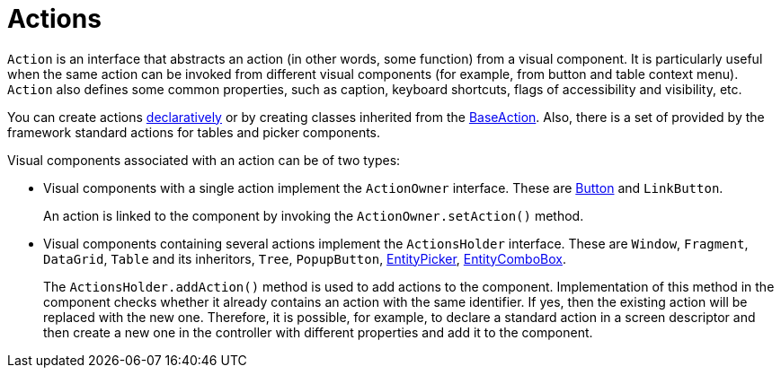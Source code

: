 = Actions

`Action` is an interface that abstracts an action (in other words, some function) from a visual component. It is particularly useful when the same action can be invoked from different visual components (for example, from button and table context menu). `Action` also defines some common properties, such as caption, keyboard shortcuts, flags of accessibility and visibility, etc.

You can create actions xref:actions/declarative-actions.adoc[declaratively] or by creating classes inherited from the xref:actions/base-action.adoc[BaseAction]. Also, there is a set of provided by the framework standard actions for tables and picker components.

Visual components associated with an action can be of two types:

* Visual components with a single action implement the `ActionOwner` interface. These are xref:vcl/components/button.adoc[Button] and `LinkButton`.
+
An action is linked to the component by invoking the `ActionOwner.setAction()` method.
* Visual components containing several actions implement the `ActionsHolder` interface. These are `Window`, `Fragment`, `DataGrid`, `Table` and its inheritors, `Tree`, `PopupButton`, xref:vcl/components/entity-picker.adoc[EntityPicker], xref:vcl/components/entity-combo-box.adoc[EntityComboBox].
+
The `ActionsHolder.addAction()` method is used to add actions to the component. Implementation of this method in the component checks whether it already contains an action with the same identifier. If yes, then the existing action will be replaced with the new one. Therefore, it is possible, for example, to declare a standard action in a screen descriptor and then create a new one in the controller with different properties and add it to the component.
